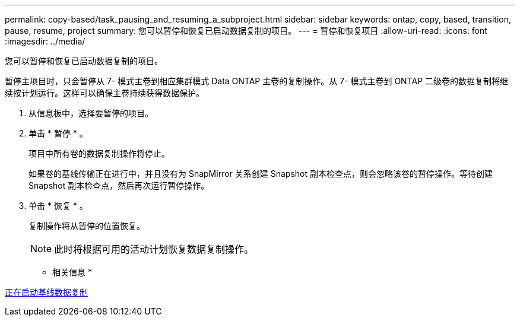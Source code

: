 ---
permalink: copy-based/task_pausing_and_resuming_a_subproject.html 
sidebar: sidebar 
keywords: ontap, copy, based, transition, pause, resume, project 
summary: 您可以暂停和恢复已启动数据复制的项目。 
---
= 暂停和恢复项目
:allow-uri-read: 
:icons: font
:imagesdir: ../media/


[role="lead"]
您可以暂停和恢复已启动数据复制的项目。

暂停主项目时，只会暂停从 7- 模式主卷到相应集群模式 Data ONTAP 主卷的复制操作。从 7- 模式主卷到 ONTAP 二级卷的数据复制将继续按计划运行。这样可以确保主卷持续获得数据保护。

. 从信息板中，选择要暂停的项目。
. 单击 * 暂停 * 。
+
项目中所有卷的数据复制操作将停止。

+
如果卷的基线传输正在进行中，并且没有为 SnapMirror 关系创建 Snapshot 副本检查点，则会忽略该卷的暂停操作。等待创建 Snapshot 副本检查点，然后再次运行暂停操作。

. 单击 * 恢复 * 。
+
复制操作将从暂停的位置恢复。

+

NOTE: 此时将根据可用的活动计划恢复数据复制操作。



* 相关信息 *

xref:task_starting_baseline_data_copy.adoc[正在启动基线数据复制]
